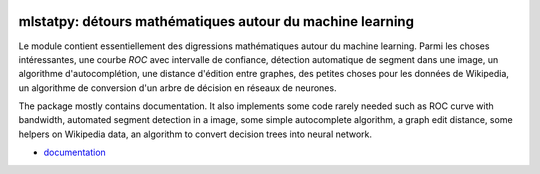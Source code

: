 
.. image:: https://github.com/sdpython/sphinx-runpython/raw/main/_doc/_static/logo.png
    :width: 120

mlstatpy: détours mathématiques autour du machine learning
==========================================================

.. image:: https://ci.appveyor.com/api/projects/status/5env33qptorgshaq?svg=true
    :target: https://ci.appveyor.com/project/sdpython/mlstatpy
    :alt: Build Status Windows

.. image:: https://circleci.com/gh/sdpython/mlstatpy/tree/main.svg?style=svg
    :target: https://circleci.com/gh/sdpython/mlstatpy/tree/main

.. image:: https://badge.fury.io/py/mlstatpy.svg
    :target: https://pypi.org/project/mlstatpy/

.. image:: https://img.shields.io/badge/license-MIT-blue.svg
    :alt: MIT License
    :target: https://opensource.org/license/MIT/

.. image:: https://codecov.io/github/sdpython/mlstatpy/coverage.svg
    :target: https://codecov.io/github/sdpython/mlstatpy/

.. image:: http://img.shields.io/github/issues/sdpython/mlstatpy.png
    :alt: GitHub Issues
    :target: https://github.com/sdpython/mlstatpy/issues

Le module contient essentiellement des digressions mathématiques
autour du machine learning. Parmi les choses intéressantes,
une courbe *ROC* avec intervalle de confiance, détection
automatique de segment dans une image, un algorithme
d'autocomplétion, une distance d'édition entre graphes,
des petites choses pour les données de Wikipedia,
un algorithme de conversion d'un arbre de décision en
réseaux de neurones.

The package mostly contains documentation. It also implements
some code rarely needed such as ROC curve with bandwidth,
automated segment detection in a image, some simple autocomplete
algorithm, a graph edit distance, some helpers on Wikipedia data,
an algorithm to convert decision trees into neural network.

* `documentation <https://sdpython.github.io/doc/mlstatpy/dev/>`_
